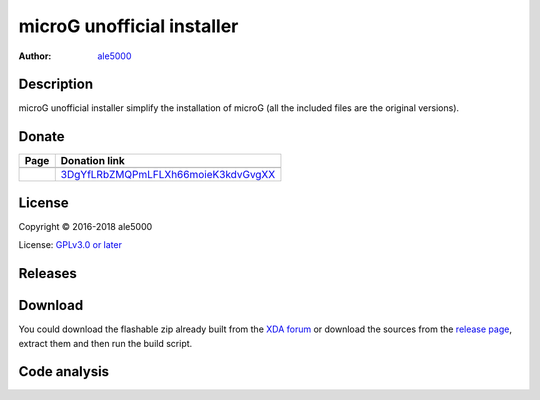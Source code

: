 ===========================
microG unofficial installer
===========================
:Author: `ale5000 <https://github.com/ale5000-git>`_


Description
-----------
microG unofficial installer simplify the installation of microG (all the included files are the original versions).


Donate
------
.. |Liberapay| image:: assets/liberapay.png
   :alt: Liberapay
   :target: https://liberapay.com/microg-by-ale5000/

.. |DonateWithLiberapay| image:: https://liberapay.com/assets/widgets/donate.svg
   :alt: Donate using Liberapay
   :target: https://liberapay.com/microg-by-ale5000/donate

.. |Bitcoin| image:: https://bitcoin.org/img/icons/logotop.png
   :alt: Bitcoin
   :target: https://www.blockchain.com/it/btc/payment_request?address=3DgYfLRbZMQPmLFLXh66moieK3kdvGvgXX&message=microG+related+stuff+by+ale5000

+-------------+-------------------------------------+
| Page        | Donation link                       |
+=============+=====================================+
| |Liberapay| | |DonateWithLiberapay|               |
+-------------+-------------------------------------+
| |Bitcoin|   | 3DgYfLRbZMQPmLFLXh66moieK3kdvGvgXX_ |
+-------------+-------------------------------------+

.. _3DgYfLRbZMQPmLFLXh66moieK3kdvGvgXX: https://www.blockchain.com/it/btc/payment_request?address=3DgYfLRbZMQPmLFLXh66moieK3kdvGvgXX&message=microG+related+stuff+by+ale5000


License
-------
Copyright © 2016-2018 ale5000

License: `GPLv3.0 or later <https://www.gnu.org/licenses/gpl-3.0.html>`_


Releases
--------
.. image:: https://img.shields.io/github/release/micro-a5k/microg-unofficial-installer/all.svg?maxAge=3600
   :alt: GitHub (pre-)release
   :target: https://github.com/micro-a5k/microg-unofficial-installer/releases/latest


Download
--------
You could download the flashable zip already built from the `XDA forum <https://forum.xda-developers.com/showthread.php?t=3432360>`_ or download the sources from the `release page <https://github.com/micro5k/microg-unofficial-installer/releases>`_, extract them and then run the build script.


Code analysis
-------------
.. image:: https://api.codacy.com/project/badge/Grade/e1a27d872add4b48b16ffb4d1774003d
   :alt: Codacy Badge
   :target: https://www.codacy.com/app/micro5k/microg-unofficial-installer
